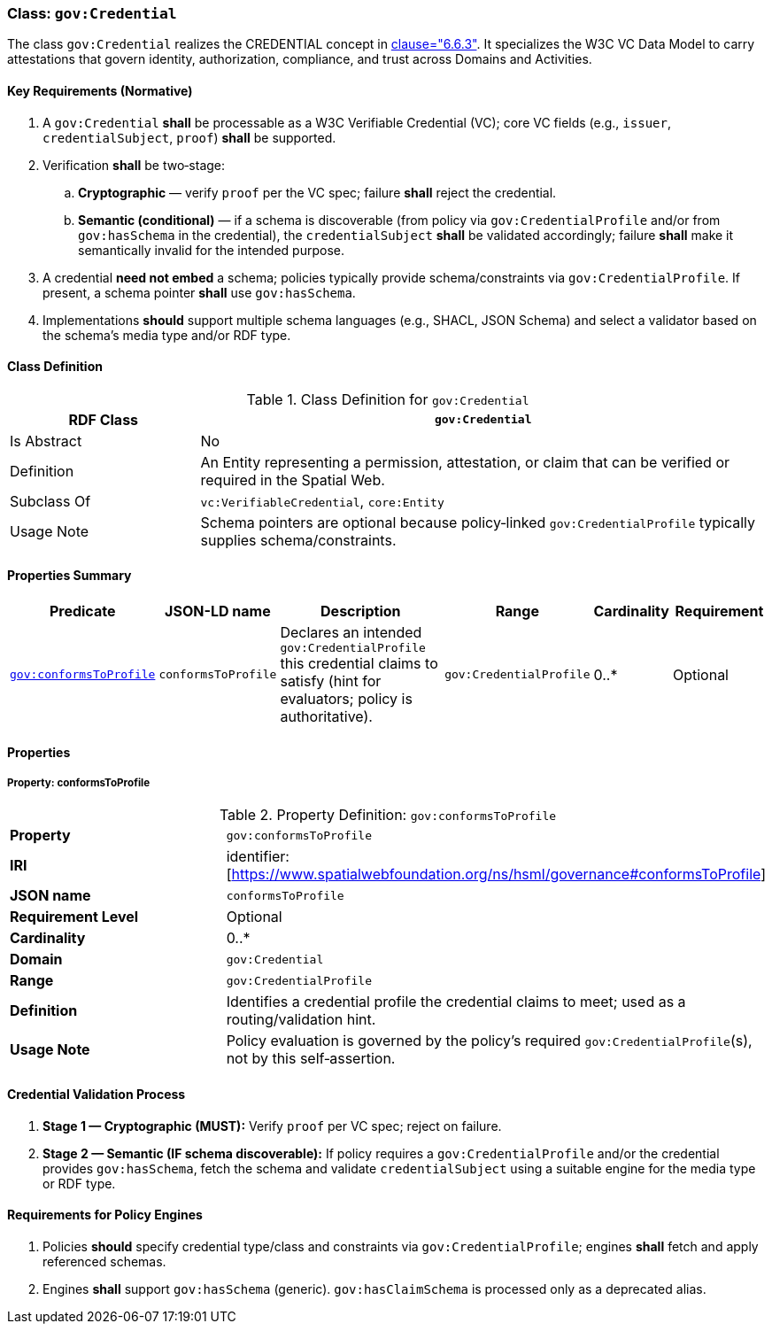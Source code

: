 [[gov-credential]]
=== Class: `gov:Credential`

The class `gov:Credential` realizes the CREDENTIAL concept in <<ieee-p2874,clause="6.6.3">>. It specializes the W3C VC Data Model to carry attestations that govern identity, authorization, compliance, and trust across Domains and Activities.

[[gov-credential-key-reqs]]
==== Key Requirements (Normative)

. A `gov:Credential` *shall* be processable as a W3C Verifiable Credential (VC); core VC fields (e.g., `issuer`, `credentialSubject`, `proof`) *shall* be supported.
. Verification *shall* be two‑stage:

.. **Cryptographic** — verify `proof` per the VC spec; failure *shall* reject the credential.
.. **Semantic (conditional)** — if a schema is discoverable (from policy via `gov:CredentialProfile` and/or from `gov:hasSchema` in the credential), the `credentialSubject` *shall* be validated accordingly; failure *shall* make it semantically invalid for the intended purpose.

. A credential **need not embed** a schema; policies typically provide schema/constraints via `gov:CredentialProfile`. If present, a schema pointer *shall* use `gov:hasSchema`.
. Implementations *should* support multiple schema languages (e.g., SHACL, JSON Schema) and select a validator based on the schema’s media type and/or RDF type.

[[gov-credential-class]]
==== Class Definition

.Class Definition for `gov:Credential`
[cols="1,3",options="header"]
|===
| RDF Class | `gov:Credential`
| Is Abstract | No
| Definition | An Entity representing a permission, attestation, or claim that can be verified or required in the Spatial Web.
| Subclass Of | `vc:VerifiableCredential`, `core:Entity`
| Usage Note | Schema pointers are optional because policy‑linked `gov:CredentialProfile` typically supplies schema/constraints.
|===

[[gov-credential-props]]
==== Properties Summary

[cols="2,2,4,2,1,2",options="header"]
|===
| Predicate | JSON-LD name | Description | Range | Cardinality | Requirement

| <<gov-credential-property-conformsToProfile,`gov:conformsToProfile`>>
| `conformsToProfile`
| Declares an intended `gov:CredentialProfile` this credential claims to satisfy (hint for evaluators; policy is authoritative).
| `gov:CredentialProfile`
| 0..*
| Optional

|===


[[gov-credential-properties]]
==== Properties

[[gov-credential-property-conformsToProfile]]
===== Property: conformsToProfile
.Property Definition: `gov:conformsToProfile`
[cols="2,4"]
|===
| **Property** | `gov:conformsToProfile`
| **IRI** | identifier:[https://www.spatialwebfoundation.org/ns/hsml/governance#conformsToProfile]
| **JSON name** | `conformsToProfile`
| **Requirement Level** | Optional
| **Cardinality** | 0..*
| **Domain** | `gov:Credential`
| **Range** | `gov:CredentialProfile`
| **Definition** | Identifies a credential profile the credential claims to meet; used as a routing/validation hint.
| **Usage Note** | Policy evaluation is governed by the policy’s required `gov:CredentialProfile`(s), not by this self‑assertion.
|===


[[gov-credential-validation]]
==== Credential Validation Process

. **Stage 1 — Cryptographic (MUST):** Verify `proof` per VC spec; reject on failure.
. **Stage 2 — Semantic (IF schema discoverable):** If policy requires a `gov:CredentialProfile` and/or the credential provides `gov:hasSchema`, fetch the schema and validate `credentialSubject` using a suitable engine for the media type or RDF type.

[[gov-credential-policy-engines]]
==== Requirements for Policy Engines

. Policies *should* specify credential type/class and constraints via `gov:CredentialProfile`; engines *shall* fetch and apply referenced schemas.
. Engines *shall* support `gov:hasSchema` (generic). `gov:hasClaimSchema` is processed only as a deprecated alias.
